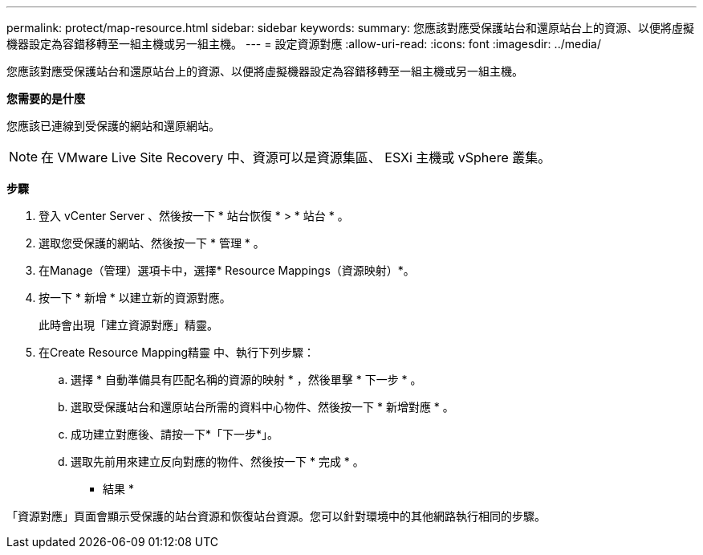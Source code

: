 ---
permalink: protect/map-resource.html 
sidebar: sidebar 
keywords:  
summary: 您應該對應受保護站台和還原站台上的資源、以便將虛擬機器設定為容錯移轉至一組主機或另一組主機。 
---
= 設定資源對應
:allow-uri-read: 
:icons: font
:imagesdir: ../media/


[role="lead"]
您應該對應受保護站台和還原站台上的資源、以便將虛擬機器設定為容錯移轉至一組主機或另一組主機。

*您需要的是什麼*

您應該已連線到受保護的網站和還原網站。


NOTE: 在 VMware Live Site Recovery 中、資源可以是資源集區、 ESXi 主機或 vSphere 叢集。

*步驟*

. 登入 vCenter Server 、然後按一下 * 站台恢復 * > * 站台 * 。
. 選取您受保護的網站、然後按一下 * 管理 * 。
. 在Manage（管理）選項卡中，選擇* Resource Mappings（資源映射）*。
. 按一下 * 新增 * 以建立新的資源對應。
+
此時會出現「建立資源對應」精靈。

. 在Create Resource Mapping精靈 中、執行下列步驟：
+
.. 選擇 * 自動準備具有匹配名稱的資源的映射 * ，然後單擊 * 下一步 * 。
.. 選取受保護站台和還原站台所需的資料中心物件、然後按一下 * 新增對應 * 。
.. 成功建立對應後、請按一下*「下一步*」。
.. 選取先前用來建立反向對應的物件、然後按一下 * 完成 * 。




* 結果 *

「資源對應」頁面會顯示受保護的站台資源和恢復站台資源。您可以針對環境中的其他網路執行相同的步驟。
